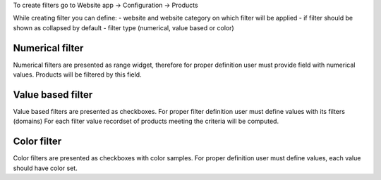 To create filters go to Website app -> Configuration -> Products

While creating filter you can define:
- website and website category on which filter will be applied
- if filter should be shown as collapsed by default
- filter type (numerical, value based or color)

Numerical filter
----------------

Numerical filters are presented as range widget, therefore for proper
definition user must provide field with numerical values.
Products will be filtered by this field.


Value based filter
------------------

Value based filters are presented as checkboxes.
For proper filter definition user must define values with its filters (domains)
For each filter value recordset of products meeting the criteria will be computed.


Color filter
------------

Color filters are presented as checkboxes with color samples.
For proper definition user must define values, each value should have color set.
